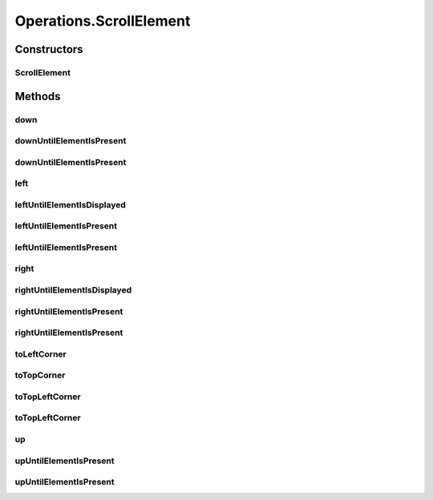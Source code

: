 .. java:import:: org.openqa.selenium JavascriptExecutor

.. java:import:: org.openqa.selenium NoSuchElementException

.. java:import:: org.openqa.selenium WebDriver

.. java:import:: org.openqa.selenium WebElement

.. java:import:: org.openqa.selenium.interactions Actions

.. java:import:: java.io IOException

.. java:import:: java.util.concurrent Callable

.. java:import:: java.util.function Function

.. java:import:: java.util.function UnaryOperator

Operations.ScrollElement
========================

.. java:package:: com.github.loyada.jdollarx
   :noindex:

.. java:type:: public static class ScrollElement
   :outertype: Operations

   internal implementation not be instantiated directly - Action of scroll within an element

Constructors
------------
ScrollElement
^^^^^^^^^^^^^

.. java:constructor:: public ScrollElement(WebDriver driver, Path wrapper)
   :outertype: Operations.ScrollElement

Methods
-------
down
^^^^

.. java:method:: public void down(Integer n)
   :outertype: Operations.ScrollElement

   scroll down number of pixels

   :param n: pixels

downUntilElementIsPresent
^^^^^^^^^^^^^^^^^^^^^^^^^

.. java:method:: public WebElement downUntilElementIsPresent(Path expectedElement)
   :outertype: Operations.ScrollElement

   Scroll down until the virtualized DOM contains the expect element. Using 40 pixels steps, until the end of the table

   :param expectedElement: - the element we are looking for
   :return: the WebElement or throws an exception of not found

downUntilElementIsPresent
^^^^^^^^^^^^^^^^^^^^^^^^^

.. java:method:: public WebElement downUntilElementIsPresent(Path expectedElement, int scrollStep, int maxNumberOfScrolls)
   :outertype: Operations.ScrollElement

   Scroll down until the virtualized DOM contains the expect element.

   :param expectedElement: - the element we are looking for
   :param scrollStep: - scroll step in pixels
   :param maxNumberOfScrolls: maximum number of scroll operations
   :return: the WebElement or throws an exception of not found

left
^^^^

.. java:method:: public void left(Integer n)
   :outertype: Operations.ScrollElement

   scroll left number of pixels

   :param n: pixels

leftUntilElementIsDisplayed
^^^^^^^^^^^^^^^^^^^^^^^^^^^

.. java:method:: public WebElement leftUntilElementIsDisplayed(Path expectedElement)
   :outertype: Operations.ScrollElement

   Scroll left until the virtualized DOM contains the expect element, and it's displayed. Using 40 pixels steps, until the end of the table

   :param expectedElement: - the element we are looking for
   :return: the WebElement or throws an exception if not found

leftUntilElementIsPresent
^^^^^^^^^^^^^^^^^^^^^^^^^

.. java:method:: public WebElement leftUntilElementIsPresent(Path expectedElement)
   :outertype: Operations.ScrollElement

   Scroll left until the virtualized DOM contains the expect element. Using 40 pixels steps, until the end of the table

   :param expectedElement: - the element we are looking for
   :return: the WebElement or throws an exception of not found

leftUntilElementIsPresent
^^^^^^^^^^^^^^^^^^^^^^^^^

.. java:method:: public WebElement leftUntilElementIsPresent(Path expectedElement, int scrollStep, int maxNumberOfScrolls)
   :outertype: Operations.ScrollElement

   Scroll left until the virtualized DOM contains the expect element.

   :param expectedElement: - the element we are looking for
   :param scrollStep: - scroll step in pixels
   :param maxNumberOfScrolls: maximum number of scroll operations
   :return: the WebElement or throws an exception of not found

right
^^^^^

.. java:method:: public void right(Integer n)
   :outertype: Operations.ScrollElement

   scroll right number of pixels

   :param n: pixels

rightUntilElementIsDisplayed
^^^^^^^^^^^^^^^^^^^^^^^^^^^^

.. java:method:: public WebElement rightUntilElementIsDisplayed(Path expectedElement)
   :outertype: Operations.ScrollElement

   Scroll right until the virtualized DOM contains the expect element, and it's displayed. Using 40 pixels steps, until the end of the table

   :param expectedElement: - the element we are looking for
   :return: the WebElement or throws an exception if not found

rightUntilElementIsPresent
^^^^^^^^^^^^^^^^^^^^^^^^^^

.. java:method:: public WebElement rightUntilElementIsPresent(Path expectedElement)
   :outertype: Operations.ScrollElement

   Scroll right until the virtualized DOM contains the expect element. Using 40 pixels steps, until the end of the table

   :param expectedElement: - the element we are looking for
   :return: the WebElement or throws an exception of not found

rightUntilElementIsPresent
^^^^^^^^^^^^^^^^^^^^^^^^^^

.. java:method:: public WebElement rightUntilElementIsPresent(Path expectedElement, int scrollStep, int maxNumberOfScrolls)
   :outertype: Operations.ScrollElement

   Scroll right until the virtualized DOM contains the expect element.

   :param expectedElement: - the element we are looking for
   :param scrollStep: - scroll step in pixels
   :param maxNumberOfScrolls: maximum number of scroll operations
   :return: the WebElement or throws an exception of not found

toLeftCorner
^^^^^^^^^^^^

.. java:method:: public void toLeftCorner()
   :outertype: Operations.ScrollElement

   Scroll to left-most point

toTopCorner
^^^^^^^^^^^

.. java:method:: public void toTopCorner()
   :outertype: Operations.ScrollElement

   Scroll to top-most point

toTopLeftCorner
^^^^^^^^^^^^^^^

.. java:method:: public WebElement toTopLeftCorner(Path expectedElement)
   :outertype: Operations.ScrollElement

   Scroll down until the virtualized DOM contains the expect element. Using 40 pixels steps, until the end of the table

   :param expectedElement: - the element we are looking for
   :return: the WebElement or throws an exception of not found

toTopLeftCorner
^^^^^^^^^^^^^^^

.. java:method:: public void toTopLeftCorner()
   :outertype: Operations.ScrollElement

   Scroll to top-left corner

up
^^

.. java:method:: public void up(Integer n)
   :outertype: Operations.ScrollElement

   scroll up number of pixels

   :param n: pixels

upUntilElementIsPresent
^^^^^^^^^^^^^^^^^^^^^^^

.. java:method:: public WebElement upUntilElementIsPresent(Path expectedElement)
   :outertype: Operations.ScrollElement

   Scroll up until the virtualized DOM contains the expect element. Using 40 pixels steps, until the end of the table

   :param expectedElement: - the element we are looking for
   :return: the WebElement or throws an exception of not found

upUntilElementIsPresent
^^^^^^^^^^^^^^^^^^^^^^^

.. java:method:: public WebElement upUntilElementIsPresent(Path expectedElement, int scrollStep, int maxNumberOfScrolls)
   :outertype: Operations.ScrollElement

   Scroll up until the virtualized DOM contains the expect element.

   :param expectedElement: - the element we are looking for
   :param scrollStep: - scroll step in pixels
   :param maxNumberOfScrolls: maximum number of scroll operations
   :return: the WebElement or throws an exception of not found

